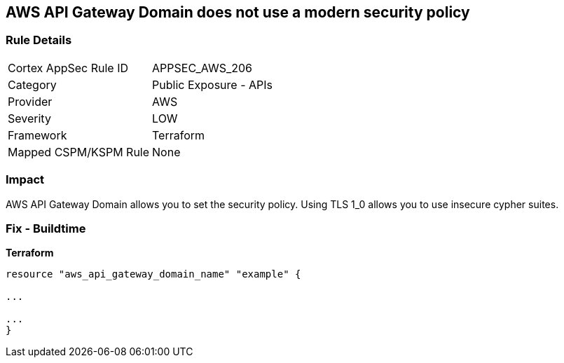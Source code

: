 == AWS API Gateway Domain does not use a modern security policy


=== Rule Details

[cols="1,2"]
|===
|Cortex AppSec Rule ID |APPSEC_AWS_206
|Category |Public Exposure - APIs
|Provider |AWS
|Severity |LOW
|Framework |Terraform
|Mapped CSPM/KSPM Rule |None
|===


=== Impact
AWS API Gateway Domain allows you to set the security policy.
Using TLS 1_0 allows you to use insecure cypher suites.

=== Fix - Buildtime


*Terraform* 


----
resource "aws_api_gateway_domain_name" "example" {

...

...
}
----
